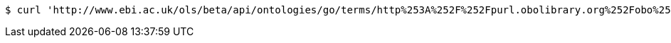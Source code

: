 [source,bash]
----
$ curl 'http://www.ebi.ac.uk/ols/beta/api/ontologies/go/terms/http%253A%252F%252Fpurl.obolibrary.org%252Fobo%252FGO_0043226' -i -H 'Accept: application/json'
----